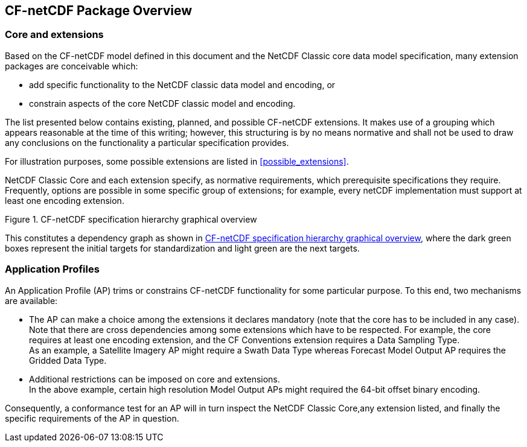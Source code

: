 
[[package_overview]]
== CF-netCDF Package Overview

=== Core and extensions

Based on the CF-netCDF model defined in this document and the NetCDF Classic core data model specification, many extension packages are conceivable which:

* add specific functionality to the NetCDF classic data model and encoding, or
* constrain aspects of the core NetCDF classic model and encoding.

The list presented below contains existing, planned, and possible CF-netCDF extensions. It makes use of a grouping which appears reasonable at the time of this writing; however, this structuring is by no means normative and shall not be used to draw any conclusions on the functionality a particular specification provides.

For illustration purposes, some possible extensions are listed in <<possible_extensions>>.

NetCDF Classic Core and each extension specify, as normative requirements, which prerequisite specifications they require. Frequently, options are possible in some specific group of extensions; for example, every netCDF implementation must support at least one encoding extension.

[[fig1]]
.CF-netCDF specification hierarchy graphical overview
image::images/001.png["",height=auto,width=auto]

This constitutes a dependency graph as shown in <<fig1>>, where the dark green boxes represent the initial targets for standardization and light green are the next targets.

=== Application Profiles

An Application Profile (AP) trims or constrains CF-netCDF functionality for some particular purpose. To this end, two mechanisms are available:

* The AP can make a choice among the extensions it declares mandatory (note that the core has to be included in any case). +
Note that there are cross dependencies among some extensions which have to be respected. For example, the core requires at least one encoding extension, and the CF Conventions extension requires a Data Sampling Type. +
As an example, a Satellite Imagery AP might require a Swath Data Type whereas Forecast Model Output AP requires the Gridded Data Type.

* Additional restrictions can be imposed on core and extensions. +
In the above example, certain high resolution Model Output APs might required the 64-bit offset binary encoding.

Consequently, a conformance test for an AP will in turn inspect the NetCDF Classic Core,any extension listed, and finally the specific requirements of the AP in question.